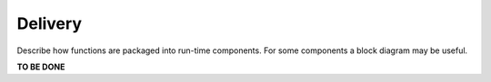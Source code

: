 .. This work is licensed under a Creative Commons Attribution 4.0 International License.


Delivery
--------

Describe how functions are packaged into run-time components. For some components a block diagram may be useful.

**TO BE DONE**